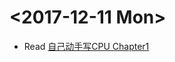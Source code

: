 #+OPTIONS: toc:nil
#+DESCRIPTION: This file is for recording what I do every day during the project.
* <2017-12-11 Mon>
+ Read [[file:Document/%E8%87%AA%E5%B7%B1%E5%8A%A8%E6%89%8B%E5%86%99CPUP1-300.pdf][自己动手写CPU Chapter1]]
